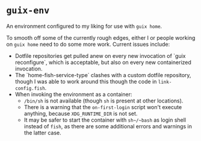 * ~guix-env~

An environment configured to my liking for use with ~guix home~.

To smooth off some of the currently rough edges, either I or people working on
~guix home~ need to do some more work. Current issues include:
- Dotfile repositories get pulled anew on every new invocation of `guix
  reconfigure`, which is acceptable, but also on every new containerized
  invocation.
- The `home-fish-service-type` clashes with a custom dotfile repository, though
  I was able to work around this though the code in ~link-config.fish~.
- When invoking the environment as a container:
  - ~/bin/sh~ is not available (though ~sh~ is present at other locations).
  - There is a warning that the ~on-first-login~ script won't execute anything,
    because ~XDG_RUNTIME_DIR~ is not set.
  - It may be safer to start the container with ~sh~/~bash~ as login shell
    instead of ~fish~, as there are some additional errors and warnings in the
    latter case.
